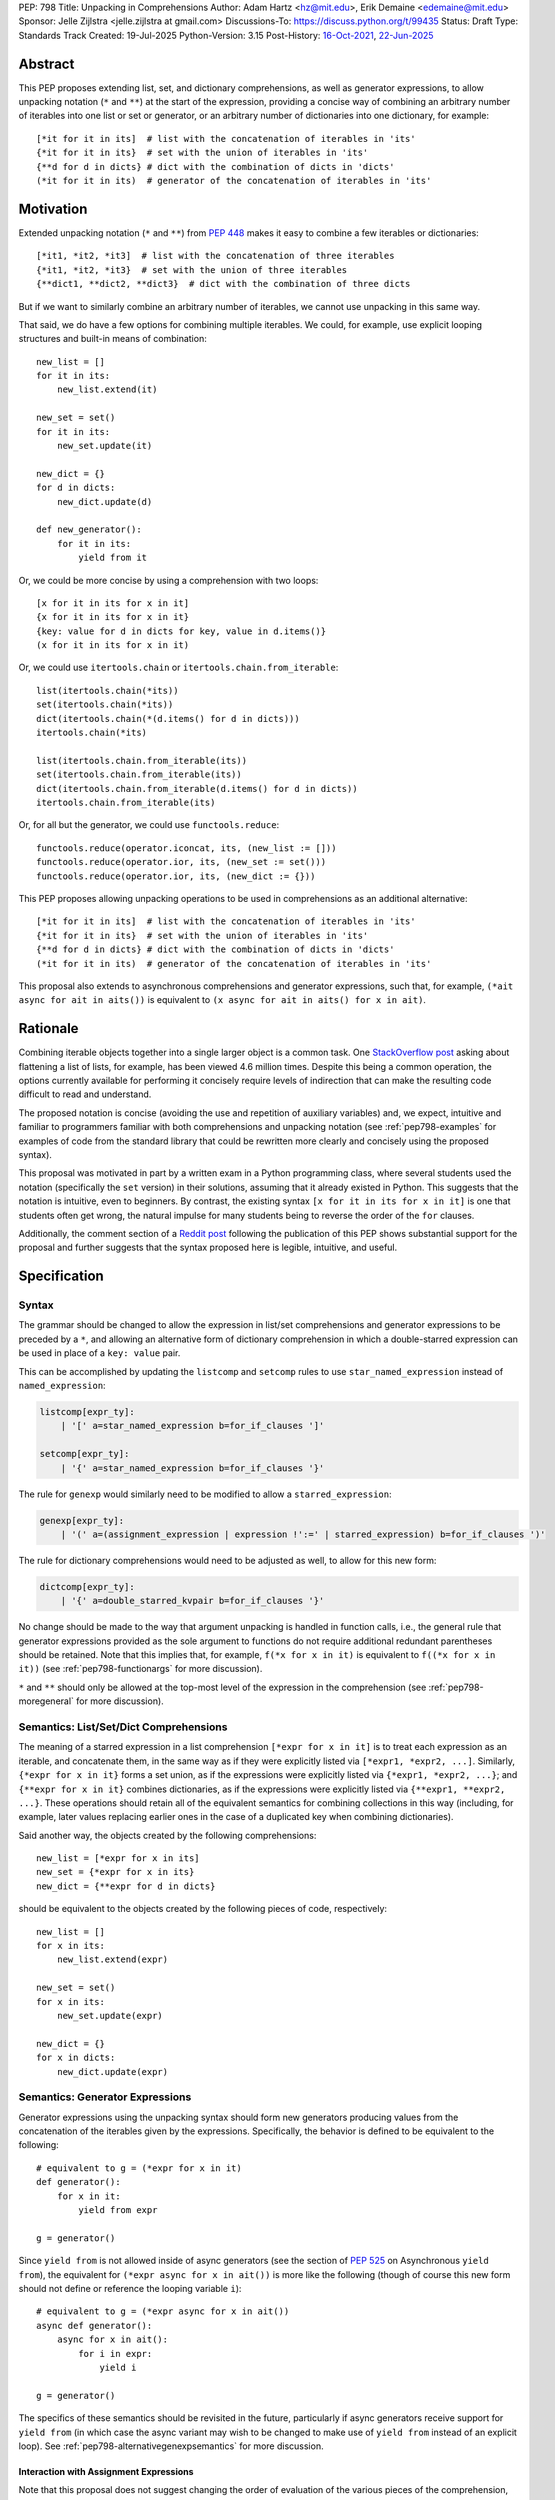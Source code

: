 PEP: 798
Title: Unpacking in Comprehensions
Author: Adam Hartz <hz@mit.edu>, Erik Demaine <edemaine@mit.edu>
Sponsor: Jelle Zijlstra <jelle.zijlstra at gmail.com>
Discussions-To: https://discuss.python.org/t/99435
Status: Draft
Type: Standards Track
Created: 19-Jul-2025
Python-Version: 3.15
Post-History: `16-Oct-2021 <https://mail.python.org/archives/list/python-ideas@python.org/thread/7G732VMDWCRMWM4PKRG6ZMUKH7SUC7SH/>`__, `22-Jun-2025 <https://discuss.python.org/t/pre-pep-unpacking-in-comprehensions/96362>`__


Abstract
========

This PEP proposes extending list, set, and dictionary comprehensions, as well
as generator expressions, to allow unpacking notation (``*`` and ``**``) at the
start of the expression, providing a concise way of combining an arbitrary
number of iterables into one list or set or generator, or an arbitrary number
of dictionaries into one dictionary, for example::

    [*it for it in its]  # list with the concatenation of iterables in 'its'
    {*it for it in its}  # set with the union of iterables in 'its'
    {**d for d in dicts} # dict with the combination of dicts in 'dicts'
    (*it for it in its)  # generator of the concatenation of iterables in 'its'

Motivation
==========

Extended unpacking notation (``*`` and ``**``) from :pep:`448` makes it
easy to combine a few iterables or dictionaries::

    [*it1, *it2, *it3]  # list with the concatenation of three iterables
    {*it1, *it2, *it3}  # set with the union of three iterables
    {**dict1, **dict2, **dict3}  # dict with the combination of three dicts

But if we want to similarly combine an arbitrary number of iterables, we cannot
use unpacking in this same way.

That said, we do have a few options for combining multiple iterables.  We
could, for example, use explicit looping structures and built-in means of
combination::

    new_list = []
    for it in its:
        new_list.extend(it)

    new_set = set()
    for it in its:
        new_set.update(it)

    new_dict = {}
    for d in dicts:
        new_dict.update(d)

    def new_generator():
        for it in its:
            yield from it

Or, we could be more concise by using a comprehension with two loops::

    [x for it in its for x in it]
    {x for it in its for x in it}
    {key: value for d in dicts for key, value in d.items()}
    (x for it in its for x in it)

Or, we could use ``itertools.chain`` or ``itertools.chain.from_iterable``::

    list(itertools.chain(*its))
    set(itertools.chain(*its))
    dict(itertools.chain(*(d.items() for d in dicts)))
    itertools.chain(*its)

    list(itertools.chain.from_iterable(its))
    set(itertools.chain.from_iterable(its))
    dict(itertools.chain.from_iterable(d.items() for d in dicts))
    itertools.chain.from_iterable(its)

Or, for all but the generator, we could use ``functools.reduce``::

    functools.reduce(operator.iconcat, its, (new_list := []))
    functools.reduce(operator.ior, its, (new_set := set()))
    functools.reduce(operator.ior, its, (new_dict := {}))

This PEP proposes allowing unpacking operations to be used in comprehensions as
an additional alternative::

    [*it for it in its]  # list with the concatenation of iterables in 'its'
    {*it for it in its}  # set with the union of iterables in 'its'
    {**d for d in dicts} # dict with the combination of dicts in 'dicts'
    (*it for it in its)  # generator of the concatenation of iterables in 'its'

This proposal also extends to asynchronous comprehensions and generator
expressions, such that, for example, ``(*ait async for ait in aits())`` is
equivalent to ``(x async for ait in aits() for x in ait)``.

Rationale
=========

Combining iterable objects together into a single larger object is a common
task. One `StackOverflow post
<https://stackoverflow.com/questions/952914/how-do-i-make-a-flat-list-out-of-a-list-of-lists>`_
asking about flattening a list of lists, for example, has been viewed 4.6
million times.  Despite this being a common operation, the options currently
available for performing it concisely require levels of indirection that can
make the resulting code difficult to read and understand.

The proposed notation is concise (avoiding the use and repetition of auxiliary
variables) and, we expect, intuitive and familiar to programmers familiar with
both comprehensions and unpacking notation (see :ref:`pep798-examples` for
examples of code from the standard library that could be rewritten more clearly
and concisely using the proposed syntax).

This proposal was motivated in part by a written exam in a Python programming
class, where several students used the notation (specifically the ``set``
version) in their solutions, assuming that it already existed in Python.  This
suggests that the notation is intuitive, even to beginners.  By contrast, the
existing syntax ``[x for it in its for x in it]`` is one that students often
get wrong, the natural impulse for many students being to reverse the order of
the ``for`` clauses.

Additionally, the comment section of a `Reddit post
<https://old.reddit.com/r/Python/comments/1m607oi/pep_798_unpacking_in_comprehensions/>`__
following the publication of this PEP shows substantial support for the
proposal and further suggests that the syntax proposed here is legible,
intuitive, and useful.

Specification
=============

Syntax
------

The grammar should be changed to allow the expression in list/set
comprehensions and generator expressions to be preceded by a ``*``, and
allowing an alternative form of dictionary comprehension in which a
double-starred expression can be used in place of a ``key: value`` pair.

This can be accomplished by updating the ``listcomp`` and ``setcomp`` rules to
use ``star_named_expression`` instead of ``named_expression``:

.. code:: text

    listcomp[expr_ty]:
        | '[' a=star_named_expression b=for_if_clauses ']'

    setcomp[expr_ty]:
        | '{' a=star_named_expression b=for_if_clauses '}'

The rule for ``genexp`` would similarly need to be modified to allow a
``starred_expression``:

.. code:: text

    genexp[expr_ty]:
        | '(' a=(assignment_expression | expression !':=' | starred_expression) b=for_if_clauses ')'

The rule for dictionary comprehensions would need to be adjusted as well, to
allow for this new form:

.. code:: text

    dictcomp[expr_ty]:
        | '{' a=double_starred_kvpair b=for_if_clauses '}'

No change should be made to the way that argument unpacking is handled in
function calls, i.e., the general rule that generator expressions provided as
the sole argument to functions do not require additional redundant parentheses
should be retained.  Note that this implies that, for example, ``f(*x for x in
it)`` is equivalent to ``f((*x for x in it))`` (see :ref:`pep798-functionargs`
for more discussion).

``*`` and ``**`` should only be allowed at the top-most level of the expression
in the comprehension (see :ref:`pep798-moregeneral` for more discussion).


Semantics: List/Set/Dict Comprehensions
---------------------------------------

The meaning of a starred expression in a list comprehension ``[*expr for x in
it]`` is to treat each expression as an iterable, and concatenate them, in the
same way as if they were explicitly listed via ``[*expr1, *expr2, ...]``.
Similarly, ``{*expr for x in it}`` forms a set union, as if the expressions
were explicitly listed via ``{*expr1, *expr2, ...}``; and ``{**expr for x in
it}`` combines dictionaries, as if the expressions were explicitly listed via
``{**expr1, **expr2, ...}``.  These operations should retain all of the
equivalent semantics for combining collections in this way (including, for
example, later values replacing earlier ones in the case of a duplicated key
when combining dictionaries).

Said another way, the objects created by the following comprehensions::

    new_list = [*expr for x in its]
    new_set = {*expr for x in its}
    new_dict = {**expr for d in dicts}

should be equivalent to the objects created by the following pieces of code,
respectively::

    new_list = []
    for x in its:
        new_list.extend(expr)

    new_set = set()
    for x in its:
        new_set.update(expr)

    new_dict = {}
    for x in dicts:
        new_dict.update(expr)

.. _pep798-genexpsemantics:

Semantics: Generator Expressions
--------------------------------

Generator expressions using the unpacking syntax should form new generators
producing values from the concatenation of the iterables given by the
expressions.  Specifically, the behavior is defined to be equivalent to the
following::

    # equivalent to g = (*expr for x in it)
    def generator():
        for x in it:
            yield from expr

    g = generator()

Since ``yield from`` is not allowed inside of async generators (see the section
of :pep:`525` on Asynchronous ``yield from``), the equivalent for ``(*expr
async for x in ait())`` is more like the following (though of course this new
form should not define or reference the looping variable ``i``)::

    # equivalent to g = (*expr async for x in ait())
    async def generator():
        async for x in ait():
            for i in expr:
                yield i

    g = generator()

The specifics of these semantics should be revisited in the future,
particularly if async generators receive support for ``yield from`` (in which
case the async variant may wish to be changed to make use of ``yield from``
instead of an explicit loop).  See :ref:`pep798-alternativegenexpsemantics` for
more discussion.

Interaction with Assignment Expressions
^^^^^^^^^^^^^^^^^^^^^^^^^^^^^^^^^^^^^^^

Note that this proposal does not suggest changing the order of evaluation of
the various pieces of the comprehension, nor any rules about scoping.  This is
particularly relevant for generator expressions that make use of the "walrus
operator" ``:=`` from :pep:`572`, which, when used in a comprehension or a
generator expression, performs its variable binding in the containing scope
rather than locally to the comprehension.

As an example, consider the generator that results from evaluating the
expression ``(*(y := [i, i+1]) for i in (0, 2, 4))``.  This is approximately
equivalent to the following generator, except that in its generator expression
form, ``y`` will be bound in the containing scope instead of locally::

    def generator():
        for i in (0, 2, 4):
            yield from (y := [i, i+1])

In this example, the subexpression ``(y := [i, i+1])`` is evaluated exactly
three times before the generator is exhausted: just after assigning ``i`` in
the comprehension to ``0``, ``2``, and ``4``, respectively.  Thus, ``y`` (in
the containing scope) will be modified at those points in time::

    >>> g = (*(y := [i, i+1]) for i in (0, 2, 4))
    >>> y
    Traceback (most recent call last):
      File "<python-input-1>", line 1, in <module>
        y
    NameError: name 'y' is not defined
    >>> next(g)
    0
    >>> y
    [0, 1]
    >>> next(g)
    1
    >>> y
    [0, 1]
    >>> next(g)
    2
    >>> y
    [2, 3]

Error Reporting
---------------

Currently, the proposed syntax generates a ``SyntaxError``.  Allowing these
forms to be recognized as syntactically valid requires adjusting the grammar
rules for ``invalid_comprehension`` and ``invalid_dict_comprehension`` to allow
the use of ``*`` and ``**``, respectively.

Additional specific error messages should be provided in at least the following
cases:

* Attempting to use ``**`` in a list comprehension or generator expression
  should report that dictionary unpacking cannot be used in those structures,
  for example::

    >>> [**x for x in y]
      File "<stdin>", line 1
        [**x for x in y]
         ^^^
    SyntaxError: cannot use dict unpacking in list comprehension

    >>> (**x for x in y)
      File "<stdin>", line 1
        (**x for x in y)
         ^^^
    SyntaxError: cannot use dict unpacking in generator expression


* The existing error message for attempting to use ``*`` in a dictionary
  key/value should be retained, but similar messages should be reported
  when attempting to use ``**`` unpacking on a dictionary key or value, for
  example::

    >>> {*k: v for k,v in items}
      File "<stdin>", line 1
        {*k: v for k,v in items}
         ^^
    SyntaxError: cannot use a starred expression in a dictionary key

    >>> {k: *v for k,v in items}
      File "<stdin>", line 1
        {k: *v for k,v in items}
            ^^
    SyntaxError: cannot use a starred expression in a dictionary value

    >>> {**k: v for k,v in items}
      File "<stdin>", line 1
        {**k: v for k,v in items}
         ^^^
    SyntaxError: cannot use dict unpacking in a dictionary key

    >>> {k: **v for k,v in items}
      File "<stdin>", line 1
        {k: **v for k,v in items}
            ^^^
    SyntaxError: cannot use dict unpacking in a dictionary value

* The phrasing of some other existing error messages should similarly be
  adjusted to account for the presence of the new syntax, and/or to clarify
  ambiguous or confusing cases relating to unpacking more generally
  (particularly the cases mentioned in :ref:`pep798-moregeneral`), for
  example::

    >>> [*x if x else y]
      File "<stdin>", line 1
        [*x if x else y]
         ^^^^^^^^^^^^^^
    SyntaxError: invalid starred expression. Did you forget to wrap the conditional expression in parentheses?

     >>> {**x if x else y}
      File "<stdin>", line 1
        {**x if x else y}
         ^^^^^^^^^^^^^^^
    SyntaxError: invalid double starred expression. Did you forget to wrap the conditional expression in parentheses?

    >>> [x if x else *y]
      File "<stdin>", line 1
        [x if x else *y]
                     ^
    SyntaxError: cannot unpack only part of a conditional expression

    >>> {x if x else **y}
      File "<stdin>", line 1
        {x if x else **y}
                     ^^
    SyntaxError: cannot use dict unpacking on only part of a conditional expression


.. _pep798-reference:

Reference Implementation
========================

The `reference implementation <https://github.com/adqm/cpython/tree/comprehension_unpacking>`_
implements this functionality, including draft documentation and additional
test cases.

Backwards Compatibility
=======================

The behavior of all comprehensions that are currently syntactically valid would
be unaffected by this change, so we do not anticipate much in the way of
backwards-incompatibility concerns.  In principle, this change would only
affect code that relied on the fact that attempting to use unpacking operations
in comprehensions would raise a ``SyntaxError``, or that relied on the
particular phrasing of any of the old error messages being replaced, which we
expect to be rare.

One related concern is that a hypothetical future decision to change the
semantics of async generator expressions to make use of ``yield from`` during
unpacking (delegating to generators that are being unpacked) would not be
backwards-compatible because it would affect the behavior of the resulting
generators when used with ``.asend()``, ``.athrow()``, and ``.aclose()``.  That
said, despite being backwards-incompatible, such a change would be unlikely to
have a large impact because it would only affect the behavior of structures
that, under this proposal, are not particularly useful.  See
:ref:`pep798-alternativegenexpsemantics` for more discussion.

.. _pep798-examples:

Code Examples
=============

This section shows some illustrative examples of how small pieces of code from
the standard library could be rewritten to make use of this new syntax to
improve concision and readability.  The :ref:`pep798-reference` continues to
pass all tests with these replacements made.

Replacing Explicit Loops
------------------------

Replacing explicit loops compresses multiple lines into one, and avoids the
need for defining and referencing an auxiliary variable.

* From ``email/_header_value_parser.py``::

    # current:
    comments = []
    for token in self:
        comments.extend(token.comments)
    return comments

    # improved:
    return [*token.comments for token in self]

* From ``shutil.py``::

    # current:
    ignored_names = []
    for pattern in patterns:
        ignored_names.extend(fnmatch.filter(names, pattern))
    return set(ignored_names)

    # improved:
    return {*fnmatch.filter(names, pattern) for pattern in patterns}

* From ``http/cookiejar.py``::

    # current:
    cookies = []
    for domain in self._cookies.keys():
        cookies.extend(self._cookies_for_domain(domain, request))
    return cookies

    # improved:
    return [
        *self._cookies_for_domain(domain, request)
        for domain in self._cookies.keys()
    ]

Replacing from_iterable and Friends
-----------------------------------

While not always the right choice, replacing ``itertools.chain.from_iterable``
and ``map`` can avoid an extra level of redirection, resulting in code that
follows conventional wisdom that comprehensions are more readable than
map/filter.

* From ``dataclasses.py``::

    # current:
    inherited_slots = set(
        itertools.chain.from_iterable(map(_get_slots, cls.__mro__[1:-1]))
    )

    # improved:
    inherited_slots = {*_get_slots(c) for c in cls.__mro__[1:-1]}

* From ``importlib/metadata/__init__.py``::

    # current:
    return itertools.chain.from_iterable(
        path.search(prepared) for path in map(FastPath, paths)
    )

    # improved:
    return (*FastPath(path).search(prepared) for path in paths)

* From ``collections/__init__.py`` (``Counter`` class)::

    # current:
    return _chain.from_iterable(_starmap(_repeat, self.items()))

    # improved:
    return (*_repeat(elt, num) for elt, num in self.items())

* From ``zipfile/_path/__init__.py``::

    # current:
    parents = itertools.chain.from_iterable(map(_parents, names))

    # improved:
    parents = (*_parents(name) for name in names)

* From ``_pyrepl/_module_completer.py``::

    # current:
    search_locations = set(chain.from_iterable(
        getattr(spec, 'submodule_search_locations', [])
        for spec in specs if spec
    ))

    # improved:
    search_locations = {
        *getattr(spec, 'submodule_search_locations', [])
        for spec in specs if spec
    }

Replacing Double Loops in Comprehensions
----------------------------------------

Replacing double loops in comprehensions avoids the need for defining and
referencing an auxiliary variable, reducing clutter.

* From ``importlib/resources/readers.py``::

    # current:
    children = (child for path in self._paths for child in path.iterdir())

    # improved:
    children = (*path.iterdir() for path in self._paths)

* From ``asyncio/base_events.py``::

    # current:
    exceptions = [exc for sub in exceptions for exc in sub]

    # improved:
    exceptions = [*sub for sub in exceptions]

* From ``_weakrefset.py``::

    # current:
    return self.__class__(e for s in (self, other) for e in s)

    # improved:
    return self.__class__(*s for s in (self, other))


How to Teach This
=================

Currently, a common way to introduce the notion of comprehensions (which is
employed by the Python Tutorial) is to demonstrate equivalent code.  For
example, this method would say that, for example, ``out = [expr for x in it]``
is equivalent to the following code::

    out = []
    for x in it:
        out.append(expr)

Taking this approach, we can introduce ``out = [*expr for x in it]`` as instead
being equivalent to the following (which uses ``extend`` instead of
``append``)::

    out = []
    for x in it:
        out.extend(expr)

Set and dict comprehensions that make use of unpacking can also be introduced
by a similar analogy::

    # equivalent to out = {expr for x in it}
    out = set()
    for x in it:
        out.add(expr)

    # equivalent to out = {*expr for x in it}
    out = set()
    for x in it:
        out.update(expr)

    # equivalent to out = {k_expr: v_expr for x in it}
    out = {}
    for x in it:
        out[k_expr] = v_expr

    # equivalent to out = {**expr for x in it}, provided that expr evaluates to
    # a mapping that can be unpacked with **
    out = {}
    for x in it:
        out.update(expr)

And we can take a similar approach to illustrate the behavior of generator
expressions that involve unpacking::

    # equivalent to g = (expr for x in it)
    def generator():
        for x in it:
            yield expr
    g = generator()

    # equivalent to g = (*expr for x in it)
    def generator():
        for x in it:
            yield from expr
    g = generator()

We can then generalize from these specific examples to the idea that, wherever
a non-starred comprehension/genexp would use an operator that adds a single
element to a collection, the starred would instead use an operator that adds
multiple elements to that collection.

Alternatively, we don't need to think of the two ideas as separate; instead,
with the new syntax, we can think of ``out = [...x... for x in it]`` as
equivalent to the following [#pep798-guido]_ (where ``...x...`` is a stand-in
for arbitrary code), regardless of whether or not ``...x...`` uses ``*``::

    out = []
    for x in it:
        out.extend([...x...])

Similarly, we can think of ``out = {...x... for x in it}`` as equivalent to the
following code, regardless of whether or not ``...x...`` uses ``*`` or ``**``
or ``:``::

    out = set()  # or out = {}
    for x in it:
        out.update({...x...})

These examples are equivalent in the sense that the output they produce would
be the same in both the version with the comprehension and the version without
it, but note that the non-comprehension version is slightly less efficient due
to making new lists/sets/dictionaries before each ``extend`` or ``update``,
which is unnecessary in the version that uses comprehensions.

Rejected Alternative Proposals
==============================

The primary goal when thinking through the specification above was consistency
with existing norms around unpacking and comprehensions / generator
expressions.  One way to interpret this is that the goal was to write the
specification so as to require the smallest possible change(s) to the existing
grammar and code generation, letting the existing code inform the surrounding
semantics.

Below we discuss some of the common concerns/alternative proposals that came up
in discussions but that are not included in this proposal.

.. _pep798-functionargs:

Starred Generators as Function Arguments
----------------------------------------

One common concern that has arisen multiple times (not only in the discussion
threads linked above but also in previous discussions around this same idea) is
a possible syntactical ambiguity when passing a starred generator as the sole
argument to ``f(*x for x in y)``.  In the original :pep:`448`, this ambiguity
was cited as a reason for not including a similar generalization as part of the
proposal.

This proposal suggests that ``f(*x for x in y)`` should be interpreted as
``f((*x for x in y))`` and should not attempt further unpacking of the
resulting generator, but several alternatives were suggested in our discussion
(and/or have been suggested in the past), including:

* interpreting ``f(*x for x in y)`` as ``f(*(x for x in y)``,
* interpreting ``f(*x for x in y)`` as ``f(*(*x for x in y))``, or
* continuing to raise a ``SyntaxError`` for ``f(*x for x in y)`` even if the
  other aspects of this proposal are accepted.

The reason to prefer this proposal over these alternatives is the preservation
of existing conventions for punctuation around generator expressions.
Currently, the general rule is that generator expressions must be wrapped in
parentheses except when provided as the sole argument to a function, and this
proposal suggests maintaining that rule even as we allow more kinds of
generator expressions.  This option maintains a full symmetry between
comprehensions and generator expressions that use unpacking and those that
don't.

Currently, we have the following conventions::

  f([x for x in y])  # pass in a single list
  f({x for x in y})  # pass in a single set
  f(x for x in y)  # pass in a single generator (no additional parentheses required around genexp)

  f(*[x for x in y])  # pass in elements from the list separately
  f(*{x for x in y})  # pass in elements from the set separately
  f(*(x for x in y))  # pass in elements from the generator separately (parentheses required)

This proposal opts to maintain those conventions even when the comprehensions
make use of unpacking::

  f([*x for x in y])  # pass in a single list
  f({*x for x in y})  # pass in a single set
  f(*x for x in y)  # pass in a single generator (no additional parentheses required around genexp)

  f(*[*x for x in y])  # pass in elements from the list separately
  f(*{*x for x in y})  # pass in elements from the set separately
  f(*(*x for x in y))  # pass in elements from the generator separately (parentheses required)

.. _pep798-moregeneral:

Further Generalizing Unpacking Operators
----------------------------------------

Another suggestion that came out of the discussion involved further
generalizing the ``*`` beyond simply allowing it to be used to unpack the
expression in a comprehension.  Two main flavors of this extension were
considered:

* making ``*`` and ``**`` true unary operators that create a new kind of
  ``Unpackable`` object (or similar), which comprehensions could treat by
  unpacking it but which could also be used in other contexts; or

* continuing to allow ``*`` and ``**`` only in the places they are allowed
  elsewhere in this proposal (expression lists, comprehensions, generator
  expressions, and argument lists), but also allow them to be used in
  subexpressions within a comprehension, allowing, for example, the following
  as a way to flatten a list that contains some iterables but some non-iterable
  objects::

    [*x if isinstance(x, Iterable) else x for x in [[1,2,3], 4]]

These variants were considered substantially more complex (both to understand
and to implement) and of only marginal utility, so neither is included in this
PEP.  As such, these forms should continue to raise a ``SyntaxError``, but with
a new error message as described above, though it should not be ruled out as a
consideration for future proposals.

.. _pep798-alternativegenexpsemantics:

Alternative Generator Expression Semantics
------------------------------------------

Another point of discussion centered around the semantics of unpacking in
generator expressions, particularly the relationship between the semantics of
synchronous and asynchronous generator expressions given that async generators
do not support ``yield from`` (see the section of :pep:`525` on Asynchronous
``yield from``).

The core question centered around whether sync and async generator expressions
should use ``yield from`` (or an equivalent) when unpacking, as opposed to an
explicit loop.  The main difference between these options is whether the
resulting generator delegates to the objects being unpacked, which would affect
the behavior of these generator expressions when used with
``.send()/.asend()``, ``.throw()/.athrow()``, and ``.close()/.aclose()`` in the
case where the objects being unpacked are themselves generators.  The
differences between these options are summarized in
:ref:`pep798-appendix-yieldfrom`.

Several reasonable options were considered, none of which was a clear winner in
a `poll in the Discourse thread
<https://discuss.python.org/t/pep-798-unpacking-in-comprehensions/99435/33>`__.
Beyond the proposal outlined above, the following were also considered:

1. Using explicit loops for both synchronous and asynchronous generator
   expressions.

   This strategy would have resulted in a symmetry between synchronous and
   asynchronous generator expressions but would have prevented a
   potentially-useful tool by disallowing delegation in the case of synchronous
   generator expressions.  One specific concern with this approach is the
   introduction of an asymmetry between synchronous and asynchronous
   generators, but this concern is mitigated by the fact that these asymmetries
   already exist between synchronous and asynchronous generators more
   generally.

2. Using ``yield from`` for unpacking in synchronous generator expressions and
   mimicking the behavior of ``yield from`` for unpacking in async generator
   expressions.

   This strategy would also make unpacking in synchronous and asynchronous
   generators behave symmetrically, but it would also be more complex, enough
   so that the cost may not be worth the benefit.  As such, this PEP proposes
   that generator expressions using the unpacking operator should not use
   semantics similar to ``yield from`` until ``yield from`` is supported in
   asynchronous generators more generally.

3. Using ``yield from`` for unpacking in synchronous generator expressions, and
   disallowing unpacking in asynchronous generator expressions until they
   support ``yield from``.

   This strategy could possibly reduce friction if asynchronous generator
   expressions do gain support for ``yield from`` in the future by making sure
   that any decision made at that point would be fully backwards-compatible.
   But the utility of unpacking in that context seems to outweigh the potential
   downside of a minimally-invasive backwards-incompatible change in the future
   if async generator expressions do receive support for ``yield from``.

4. Disallowing unpacking in all generator expressions.

   This would retain symmetry between the two cases, but with the downside of
   losing a very expressive form.


Each of these options (including the one presented in this PEP) has its
benefits and drawbacks, with no option being clearly superior on all fronts.
The semantics proposed in :ref:`pep798-genexpsemantics` represent a reasonable
compromise where unpacking in both synchronous and asynchronous generator
expressions mirrors common ways of writing equivalent generators currently.
Moreover, these subtle differences are unlikely to be impactful for the common
use case of combining simple collections.

As suggested above, this decision should be revisited in the event that
asynchronous generators receive support for ``yield from`` in the future, in
which case adjusting the semantics of unpacking in async generator expressions
to use ``yield from`` should be considered.


Concerns and Disadvantages
==========================

Although the general consensus from the discussion thread seemed to be that
this syntax was clear and intuitive, several concerns and potential downsides
were raised as well. This section aims to summarize those concerns.

* **Overlap with existing alternatives:**
  While the proposed syntax is arguably clearer and more concise, there are
  already several ways to accomplish this same thing in Python.

* **Function call ambiguity:**
  Expressions like ``f(*x for x in y)`` may initially appear ambiguous, as it's
  not obvious whether the intent is to unpack the generator or to pass it as a
  single argument. Although this proposal retains existing conventions by
  treating that form as equivalent to ``f((*x for x in y))``, that equivalence
  may not be immediately obvious.

* **Potential for overuse or abuse:**
  Complex uses of unpacking in comprehensions could obscure logic that would be
  clearer in an explicit loop.  While this is already a concern with
  comprehensions more generally, the addition of ``*`` and ``**`` may make
  particularly complex uses even more difficult to read and understand at a
  glance.  For example, while these situations are likely rare, comprehensions
  that use unpacking in multiple ways can make it difficult to know what's
  being unpacked and when: ``f(*(*x for *x, _ in list_of_lists))``.

* **Unclear limitation of scope:**
  This proposal restricts unpacking to the top level of the comprehension
  expression, but some users may expect that the unpacking operator is being
  further generalized as discussed in :ref:`pep798-moregeneral`.

* **Effect on External Tools:**
  As with any change to Python's syntax, making this change would create work
  for maintainers of code formatters, linters, type checkers, etc., to make
  sure that the new syntax is supported.


Appendix: Other Languages
=========================

Quite a few other languages support this kind of flattening with syntax similar
to what is already available in Python, but support for using unpacking syntax
within comprehensions is rare.  This section provides a brief summary of
support for similar syntax in a few other languages.

Many languages that support comprehensions support double loops:

.. code:: python

    # python
    [x for xs in [[1,2,3], [], [4,5]] for x in xs * 2]

.. code:: haskell

    -- haskell
    [x | xs <- [[1,2,3], [], [4,5]], x <- xs ++ xs]

.. code:: julia

    # julia
    [x for xs in [[1,2,3], [], [4,5]] for x in [xs; xs]]

.. code:: clojure

    ; clojure
    (for [xs [[1 2 3] [] [4 5]] x (concat xs xs)] x)

Several other languages (even those without comprehensions) support these
operations via a built-in function or method to support flattening of nested
structures:

.. code:: python

    # python
    list(itertools.chain(*(xs*2 for xs in [[1,2,3], [], [4,5]])))

.. code:: javascript

    // javascript
    [[1,2,3], [], [4,5]].flatMap(xs => [...xs, ...xs])

.. code:: haskell

    -- haskell
    concat (map (\x -> x ++ x) [[1,2,3], [], [4,5]])

.. code:: ruby

    # ruby
    [[1, 2, 3], [], [4, 5]].flat_map {|e| e * 2}

However, languages that support both comprehension and unpacking do not tend to
allow unpacking within a comprehension.  For example, the following expression
in Julia currently leads to a syntax error:

.. code:: julia

    [xs... for xs in [[1,2,3], [], [4,5]]]

As one counterexample, support for a similar syntax was recently added to `Civet
<https://civet.dev/>`_.  For example, the following is a valid comprehension in
Civet, making use of JavaScript's ``...`` syntax for unpacking:

.. code:: javascript

    for xs of [[1,2,3], [], [4,5]] then ...(xs++xs)

.. _pep798-appendix-yieldfrom:

Appendix: Semantics of Generator Delegation
===========================================

One of the common questions about the semantics outlined above had to do with
the difference between using ``yield from`` when unpacking inside of a
generator expression, versus using an explicit loop.  Because this is a
fairly-advanced feature of generators, this appendix attempts to summarize some
of the key differences between generators that use ``yield from`` versus those
that use explicit loops.

Basic Behavior
--------------

For simple iteration over values, which we expect to be by far the most-common
use of unpacking in generator expressions,  both approaches produce identical
results::

    def yield_from(iterables):
        for iterable in iterables:
            yield from iterable

    def explicit_loop(iterables):
        for iterable in iterables:
            for item in iterable:
                yield item

    # Both produce the same sequence of values
    x = list(yield_from([[1, 2], [3, 4]]))
    y = list(explicit_loop([[1, 2], [3, 4]]))
    print(x == y)  # prints True

Advanced Generator Protocol Differences
---------------------------------------

The differences become apparent when using the advanced generator protocol
methods ``.send()``, ``.throw()``, and ``.close()``, and when the sub-iterables
are themselves generators rather than simple sequences.

Delegation with ``.send()``
^^^^^^^^^^^^^^^^^^^^^^^^^^^
.. code:: python

    def sub_generator():
        x = yield "first"
        yield f"received: {x}"
        yield "last"

    def yield_from():
        yield from sub_generator()

    def explicit_loop():
        for item in sub_generator():
            yield item

    # With yield from, values are passed through to sub-generator
    gen1 = yield_from()
    print(next(gen1))  # prints "first"
    print(gen1.send("hello"))  # prints "received: hello"
    print(next(gen1))  # prints "last"

    # With explicit loop, .send() affects the outer generator; values don't reach the sub-generator
    gen2 = explicit_loop()
    print(next(gen2))  # prints "first"
    print(gen2.send("hello"))  # prints "received: None" (sub-generator receives None instead of "hello")
    print(next(gen2))  # prints "last"

Exception Handling with ``.throw()``
^^^^^^^^^^^^^^^^^^^^^^^^^^^^^^^^^^^^

.. code:: python

    def sub_generator_with_exception_handling():
        try:
            yield "first"
            yield "second"
        except ValueError as e:
            yield f"caught: {e}"

    def yield_from():
        yield from sub_generator_with_exception_handling()

    def explicit_loop():
        for item in sub_generator_with_exception_handling():
            yield item

    # With yield from, exceptions are passed to sub-generator
    gen1 = yield_from()
    print(next(gen1))  # prints "first"
    print(gen1.throw(ValueError("test")))  # prints "caught: test"

    # With explicit loop, exceptions affect the outer generator only
    gen2 = explicit_loop()
    print(next(gen2))  # prints "first"
    print(gen2.throw(ValueError("test")))  # ValueError is raised; sub-generator doesn't see it

Generator Cleanup with ``.close()``
^^^^^^^^^^^^^^^^^^^^^^^^^^^^^^^^^^^

.. code:: python

    # hold references to sub-generators so GC doesn't close the explicit loop version
    references = []

    def sub_generator_with_cleanup():
        try:
            yield "first"
            yield "second"
        finally:
            print("sub-generator received GeneratorExit")

    def yield_from():
        try:
            g = sub_generator_with_cleanup()
            references.append(g)
            yield from g
        finally:
            print("outer generator received GeneratorExit")

    def explicit_loop():
        try:
            g = sub_generator_with_cleanup()
            references.append(g)
            for item in g:
                yield item
        finally:
            print("outer generator received GeneratorExit")

    # With yield from, GeneratorExit is passed through to sub-generator
    gen1 = yield_from()
    print(next(gen1))  # prints "first"
    gen1.close()  # closes sub-generator and then outer generator

    # With explicit loop, GeneratorExit goes to outer generator only
    gen2 = explicit_loop()
    print(next(gen2))  # prints "first"
    gen2.close()  # only closes outer generator

    print('program finished; GC will close the explicit loop subgenerator')
    # second inner generator closes when GC closes it at the end


References
==========

.. [#pep798-guido] `Message from Guido van Rossum <https://mail.python.org/archives/list/python-ideas@python.org/message/CQPULNM6PM623PLXF5Z63BIUZGOSQEKW/>`_

Copyright
=========

This document is placed in the public domain or under the CC0-1.0-Universal
license, whichever is more permissive.
